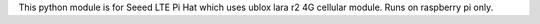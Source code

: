 This python module is for Seeed LTE Pi Hat which uses ublox lara r2 4G cellular module.
Runs on raspberry pi only.


